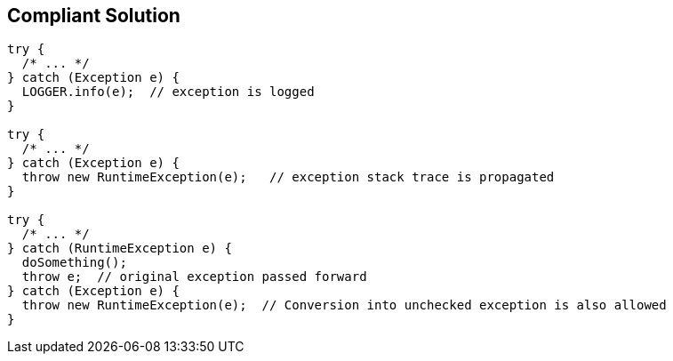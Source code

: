 == Compliant Solution

[source,text]
----
try {
  /* ... */ 
} catch (Exception e) { 
  LOGGER.info(e);  // exception is logged
} 

try {
  /* ... */ 
} catch (Exception e) {
  throw new RuntimeException(e);   // exception stack trace is propagated
}

try {
  /* ... */
} catch (RuntimeException e) {
  doSomething();
  throw e;  // original exception passed forward
} catch (Exception e) {
  throw new RuntimeException(e);  // Conversion into unchecked exception is also allowed
}
----
